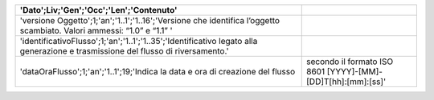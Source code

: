 .. csv-table:: 
   :header: 'Dato';Liv;'Gen';'Occ';'Len';'Contenuto'
   
	'versione Oggetto';1;'an';'1..1';'1..16';'Versione che identifica l’oggetto scambiato. Valori ammessi: “1.0” e “1.1”   '
	'identificativoFlusso';1;'an';'1..1';'1..35';'Identificativo legato alla generazione e trasmissione del flusso di riversamento.'
	'dataOraFlusso';1;'an';'1..1';19;'Indica la data e ora di creazione del flusso, secondo il formato ISO 8601 [YYYY]-[MM]-[DD]T[hh]:[mm]:[ss]'

